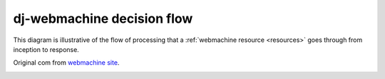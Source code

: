 .. _diagram:

dj-webmachine decision flow
---------------------------

This diagram is illustrative of the flow of processing that a :ref:`webmachine resource <resources>` 
goes through from inception to response.

Original com from `webmachine site <http://webmachine.basho.com/diagram.html>`_.

.. image:: _static/http-headers-status-v3.png
